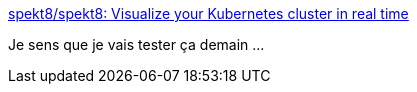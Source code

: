 :jbake-type: post
:jbake-status: published
:jbake-title: spekt8/spekt8: Visualize your Kubernetes cluster in real time
:jbake-tags: kubernetes,visualisation,software,web,_mois_oct.,_année_2019
:jbake-date: 2019-10-08
:jbake-depth: ../
:jbake-uri: shaarli/1570549175000.adoc
:jbake-source: https://nicolas-delsaux.hd.free.fr/Shaarli?searchterm=https%3A%2F%2Fgithub.com%2Fspekt8%2Fspekt8&searchtags=kubernetes+visualisation+software+web+_mois_oct.+_ann%C3%A9e_2019
:jbake-style: shaarli

https://github.com/spekt8/spekt8[spekt8/spekt8: Visualize your Kubernetes cluster in real time]

Je sens que je vais tester ça demain ...
